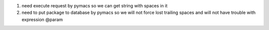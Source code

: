 1. need execute request by pymacs so we can get string with spaces in it
2. need to put package to database by pymacs so we will not force lost trailing spaces and will not have trouble with expression @param
